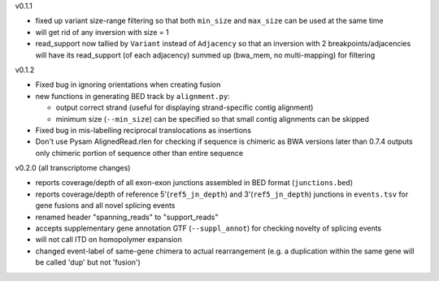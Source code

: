 v0.1.1

- fixed up variant size-range filtering so that both ``min_size`` and ``max_size`` can be used at the same time
- will get rid of any inversion with size = 1
- read_support now tallied by ``Variant`` instead of ``Adjacency`` so that an inversion with 2 breakpoints/adjacencies will have its read_support (of each adjacency) summed up (bwa_mem, no multi-mapping) for filtering

v0.1.2

- Fixed bug in ignoring orientations when creating fusion
- new functions in generating BED track by ``alignment.py``:
  
  + output correct strand (useful for displaying strand-specific contig alignment)
  + minimum size (``--min_size``) can be specified so that small contig alignments can be skipped

- Fixed bug in mis-labelling reciprocal translocations as insertions
- Don't use Pysam AlignedRead.rlen for checking if sequence is chimeric as BWA versions later than 0.7.4 outputs only chimeric portion of sequence other than entire sequence

v0.2.0 (all transcriptome changes)

- reports coverage/depth of all exon-exon junctions assembled in BED format (``junctions.bed``)
- reports coverage/depth of reference 5'(``ref5_jn_depth``) and 3'(``ref5_jn_depth``) junctions in ``events.tsv`` for gene fusions and all novel splicing events
- renamed header "spanning_reads" to "support_reads"
- accepts supplementary gene annotation GTF (``--suppl_annot``) for checking novelty of splicing events
- will not call ITD on homopolymer expansion
- changed event-label of same-gene chimera to actual rearrangement (e.g. a duplication within the same gene will be called 'dup' but not 'fusion')
